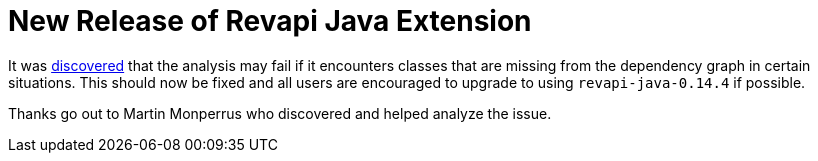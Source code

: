 = New Release of Revapi Java Extension
:docname: 20171031-revapi-java-release
:page-publish_date: 2017-10-31
:page-layout: news-article

It was https://github.com/revapi/revapi/issues/101[discovered] that the analysis may fail if it encounters classes that
are missing from the dependency graph in certain situations. This should now be fixed and all users are encouraged to
upgrade to using `revapi-java-0.14.4` if possible.

Thanks go out to Martin Monperrus who discovered and helped analyze the issue.
